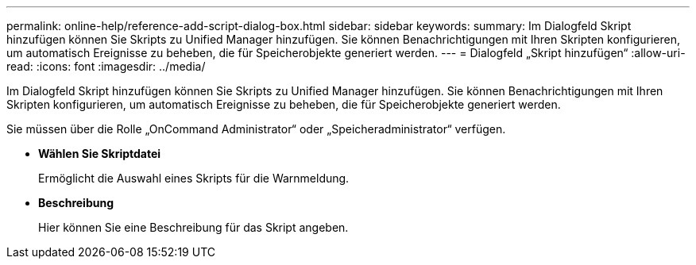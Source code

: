 ---
permalink: online-help/reference-add-script-dialog-box.html 
sidebar: sidebar 
keywords:  
summary: Im Dialogfeld Skript hinzufügen können Sie Skripts zu Unified Manager hinzufügen. Sie können Benachrichtigungen mit Ihren Skripten konfigurieren, um automatisch Ereignisse zu beheben, die für Speicherobjekte generiert werden. 
---
= Dialogfeld „Skript hinzufügen“
:allow-uri-read: 
:icons: font
:imagesdir: ../media/


[role="lead"]
Im Dialogfeld Skript hinzufügen können Sie Skripts zu Unified Manager hinzufügen. Sie können Benachrichtigungen mit Ihren Skripten konfigurieren, um automatisch Ereignisse zu beheben, die für Speicherobjekte generiert werden.

Sie müssen über die Rolle „OnCommand Administrator“ oder „Speicheradministrator“ verfügen.

* *Wählen Sie Skriptdatei*
+
Ermöglicht die Auswahl eines Skripts für die Warnmeldung.

* *Beschreibung*
+
Hier können Sie eine Beschreibung für das Skript angeben.


